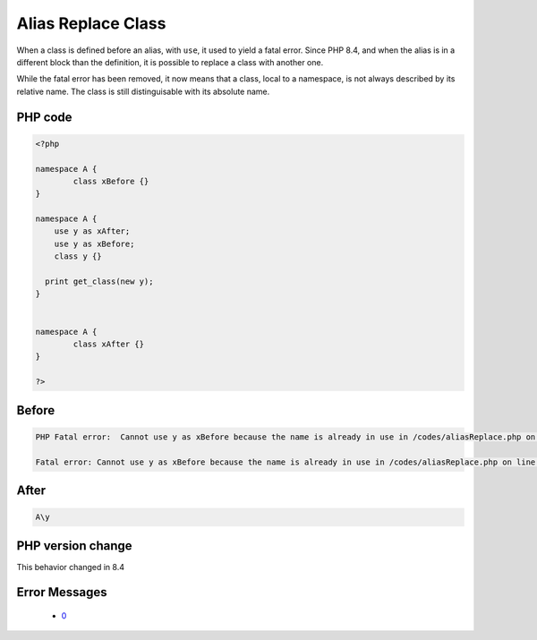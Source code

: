 .. _`alias-replace-class`:

Alias Replace Class
===================
.. meta::
	:description:
		Alias Replace Class: When a class is defined before an alias, with ``use``, it used to yield a fatal error.
	:twitter:card: summary_large_image
	:twitter:site: @exakat
	:twitter:title: Alias Replace Class
	:twitter:description: Alias Replace Class: When a class is defined before an alias, with ``use``, it used to yield a fatal error
	:twitter:creator: @exakat
	:twitter:image:src: https://php-changed-behaviors.readthedocs.io/en/latest/_static/logo.png
	:og:image: https://php-changed-behaviors.readthedocs.io/en/latest/_static/logo.png
	:og:title: Alias Replace Class
	:og:type: article
	:og:description: When a class is defined before an alias, with ``use``, it used to yield a fatal error
	:og:url: https://php-tips.readthedocs.io/en/latest/tips/aliasReplace.html
	:og:locale: en

When a class is defined before an alias, with ``use``, it used to yield a fatal error. Since PHP 8.4, and when the alias is in a different block than the definition, it is possible to replace a class with another one. 



While the fatal error has been removed, it now means that a class, local to a namespace, is not always described by its relative name. The class is still distinguisable with its absolute name.

PHP code
________
.. code-block:: php

   <?php
   
   namespace A {
           class xBefore {}
   }
   
   namespace A {
       use y as xAfter;
       use y as xBefore;
       class y {}
   
     print get_class(new y);    
   }
   
   
   namespace A {
           class xAfter {}
   }
   
   ?>

Before
______
.. code-block:: output

   PHP Fatal error:  Cannot use y as xBefore because the name is already in use in /codes/aliasReplace.php on line 10
   
   Fatal error: Cannot use y as xBefore because the name is already in use in /codes/aliasReplace.php on line 10
   

After
______
.. code-block:: output

   A\y


PHP version change
__________________
This behavior changed in 8.4


Error Messages
______________

  + `0 <https://php-errors.readthedocs.io/en/latest/messages/.html>`_



